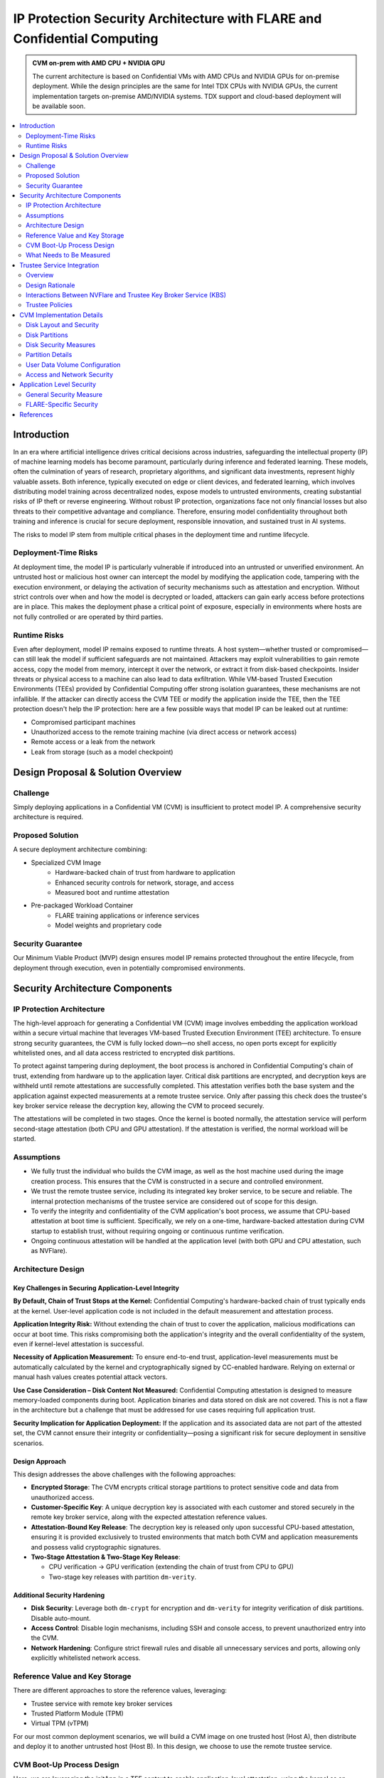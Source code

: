 .. _cc_architecture:

##########################################################################
IP Protection Security Architecture with FLARE and Confidential Computing
##########################################################################

.. admonition:: CVM on-prem with AMD CPU + NVIDIA GPU

    The current architecture is based on Confidential VMs with AMD CPUs and NVIDIA GPUs for on-premise deployment.
    While the design principles are the same for Intel TDX CPUs with NVIDIA GPUs, the current implementation targets
    on-premise AMD/NVIDIA systems. TDX support and cloud-based deployment will be available soon.


.. contents::
   :local:
   :depth: 2

Introduction
============

In an era where artificial intelligence drives critical decisions across industries, safeguarding the intellectual property (IP) of machine learning models has become paramount, particularly during inference and federated learning. These models, often the culmination of years of research, proprietary algorithms, and significant data investments, represent highly valuable assets. Both inference, typically executed on edge or client devices, and federated learning, which involves distributing model training across decentralized nodes, expose models to untrusted environments, creating substantial risks of IP theft or reverse engineering. Without robust IP protection, organizations face not only financial losses but also threats to their competitive advantage and compliance. Therefore, ensuring model confidentiality throughout both training and inference is crucial for secure deployment, responsible innovation, and sustained trust in AI systems.

The risks to model IP stem from multiple critical phases in the deployment time and runtime lifecycle.

Deployment-Time Risks
---------------------

At deployment time, the model IP is particularly vulnerable if introduced into an untrusted or unverified environment. An untrusted host or malicious host owner can intercept the model by modifying the application code, tampering with the execution environment, or delaying the activation of security mechanisms such as attestation and encryption. Without strict controls over when and how the model is decrypted or loaded, attackers can gain early access before protections are in place. This makes the deployment phase a critical point of exposure, especially in environments where hosts are not fully controlled or are operated by third parties.

Runtime Risks
-------------

Even after deployment, model IP remains exposed to runtime threats. A host system—whether trusted or compromised—can still leak the model if sufficient safeguards are not maintained. Attackers may exploit vulnerabilities to gain remote access, copy the model from memory, intercept it over the network, or extract it from disk-based checkpoints. Insider threats or physical access to a machine can also lead to data exfiltration. While VM-based Trusted Execution Environments (TEEs) provided by Confidential Computing offer strong isolation guarantees, these mechanisms are not infallible. If the attacker can directly access the CVM TEE or modify the application inside the TEE, then the TEE protection doesn't help the IP protection: here are a few possible ways that model IP can be leaked out at runtime:

- Compromised participant machines
- Unauthorized access to the remote training machine (via direct access or network access)
- Remote access or a leak from the network
- Leak from storage (such as a model checkpoint)

Design Proposal & Solution Overview
====================================

Challenge
---------

Simply deploying applications in a Confidential VM (CVM) is insufficient to protect model IP. A comprehensive security architecture is required.

Proposed Solution
-----------------

A secure deployment architecture combining:

- Specialized CVM Image
    - Hardware-backed chain of trust from hardware to application
    - Enhanced security controls for network, storage, and access
    - Measured boot and runtime attestation
- Pre-packaged Workload Container
    - FLARE training applications or inference services
    - Model weights and proprietary code

Security Guarantee
------------------

Our Minimum Viable Product (MVP) design ensures model IP remains protected throughout the entire lifecycle, from deployment through execution, even in potentially compromised environments.


Security Architecture Components
=================================

IP Protection Architecture
--------------------------

The high-level approach for generating a Confidential VM (CVM) image involves embedding the application workload within a secure virtual machine that leverages VM-based Trusted Execution Environment (TEE) architecture. To ensure strong security guarantees, the CVM is fully locked down—no shell access, no open ports except for explicitly whitelisted ones, and all data access restricted to encrypted disk partitions.

To protect against tampering during deployment, the boot process is anchored in Confidential Computing's chain of trust, extending from hardware up to the application layer. Critical disk partitions are encrypted, and decryption keys are withheld until remote attestations are successfully completed. This attestation verifies both the base system and the application against expected measurements at a remote trustee service. Only after passing this check does the trustee's key broker service release the decryption key, allowing the CVM to proceed securely.

The attestations will be completed in two stages. Once the kernel is booted normally, the attestation service will perform second-stage attestation (both CPU and GPU attestation). If the attestation is verified, the normal workload will be started.

Assumptions
-----------

- We fully trust the individual who builds the CVM image, as well as the host machine used during the image creation process. This ensures that the CVM is constructed in a secure and controlled environment.
- We trust the remote trustee service, including its integrated key broker service, to be secure and reliable. The internal protection mechanisms of the trustee service are considered out of scope for this design.
- To verify the integrity and confidentiality of the CVM application's boot process, we assume that CPU-based attestation at boot time is sufficient. Specifically, we rely on a one-time, hardware-backed attestation during CVM startup to establish trust, without requiring ongoing or continuous runtime verification.
- Ongoing continuous attestation will be handled at the application level (with both GPU and CPU attestation, such as NVFlare).

Architecture Design
-------------------

.. image:: ../../resources/flare_on_prem_cvm_ip_protection.png
   :height: 300px

Key Challenges in Securing Application-Level Integrity
^^^^^^^^^^^^^^^^^^^^^^^^^^^^^^^^^^^^^^^^^^^^^^^^^^^^^^^

**By Default, Chain of Trust Stops at the Kernel:**
Confidential Computing's hardware-backed chain of trust typically ends at the kernel. User-level application code is not included in the default measurement and attestation process.

**Application Integrity Risk:**
Without extending the chain of trust to cover the application, malicious modifications can occur at boot time. This risks compromising both the application's integrity and the overall confidentiality of the system, even if kernel-level attestation is successful.

**Necessity of Application Measurement:**
To ensure end-to-end trust, application-level measurements must be automatically calculated by the kernel and cryptographically signed by CC-enabled hardware. Relying on external or manual hash values creates potential attack vectors.

**Use Case Consideration – Disk Content Not Measured:**
Confidential Computing attestation is designed to measure memory-loaded components during boot. Application binaries and data stored on disk are not covered. This is not a flaw in the architecture but a challenge that must be addressed for use cases requiring full application trust.

**Security Implication for Application Deployment:**
If the application and its associated data are not part of the attested set, the CVM cannot ensure their integrity or confidentiality—posing a significant risk for secure deployment in sensitive scenarios.

Design Approach
^^^^^^^^^^^^^^^

This design addresses the above challenges with the following approaches:

- **Encrypted Storage**: The CVM encrypts critical storage partitions to protect sensitive code and data from unauthorized access.

- **Customer-Specific Key**: A unique decryption key is associated with each customer and stored securely in the remote key broker service, along with the expected attestation reference values.

- **Attestation-Bound Key Release**: The decryption key is released only upon successful CPU-based attestation, ensuring it is provided exclusively to trusted environments that match both CVM and application measurements and possess valid cryptographic signatures.

- **Two-Stage Attestation & Two-Stage Key Release**:
  
  - CPU verification → GPU verification (extending the chain of trust from CPU to GPU)
  - Two-stage key releases with partition ``dm-verity``.

Additional Security Hardening
^^^^^^^^^^^^^^^^^^^^^^^^^^^^^^

- **Disk Security**: Leverage both ``dm-crypt`` for encryption and ``dm-verity`` for integrity verification of disk partitions. Disable auto-mount.
- **Access Control**: Disable login mechanisms, including SSH and console access, to prevent unauthorized entry into the CVM.
- **Network Hardening**: Configure strict firewall rules and disable all unnecessary services and ports, allowing only explicitly whitelisted network access.

Reference Value and Key Storage
--------------------------------

There are different approaches to store the reference values, leveraging:

- Trustee service with remote key broker services
- Trusted Platform Module (TPM)
- Virtual TPM (vTPM)

For our most common deployment scenarios, we will build a CVM image on one trusted host (Host A), then distribute and deploy it to another untrusted host (Host B). In this design, we choose to use the remote trustee service.

CVM Boot-Up Process Design
---------------------------

.. image:: ../../resources/cvm_bootup_process.png
   :height: 300px

Here, we are leveraging the initApp in a TEE context to enable application-level attestation, using the kernel as an indirect attesting environment.


Kernel as an Attesting Environment – via InitApp in TEE
^^^^^^^^^^^^^^^^^^^^^^^^^^^^^^^^^^^^^^^^^^^^^^^^^^^^^^^

Concept Overview
""""""""""""""""

In a Confidential Computing environment (e.g., AMD SEV-SNP, Intel TDX), the kernel is already measured at boot time by the hardware-backed chain of trust. Rather than modifying the kernel or injecting measurement logic earlier in the boot flow, we delegate application-level attestation to a lightweight agent called InitApp, which runs in early user space—right after the kernel, but before any application workload or sensitive data is accessed.

Key Design Principles
"""""""""""""""""""""

**Trusted Kernel Base**

The kernel serves as the base of trust. It is measured by the TEE platform during boot, forming part of the trusted launch.

**InitApp as Attesting Agent**

InitApp is responsible for:

- Performing application-level attestation
- Interacting with the trustee service and key broker

InitApp Placement and Measurement
""""""""""""""""""""""""""""""""""

For proper attestation, InitApp must be embedded within the initramfs rather than placed in external locations such as ``/oem/initapp``.

**Measurement Scope**

The attestation measurement must include:

- Kernel
- Kernel arguments (command line)
- Initramfs

With AMD SEV-SNP, this is configured using the ``kernel-hashes=on`` flag.

**Design Rationale**

Embedding InitApp within initramfs ensures:

- InitApp is loaded into kernel memory during boot
- InitApp is automatically measured as part of the initramfs by the attestation SDK
- No additional measurement mechanisms are required
- Placement outside initramfs bypasses automatic measurement and creates replay attack vulnerabilities

QEMU Launch Example
"""""""""""""""""""

.. code-block::

    sudo qemu-system-x86_64 \
      -bios OVMF.amdsev.fd \
      -initrd initrd.img \
      -kernel vmlinuz \
      -append "root=/dev/mapper/crypt_root rw console=ttyS0 pci=realloc,nocrs vm_id=__cvm_id__" \
      -nographic \
      -machine memory-encryption=sev0,vmport=off \
      -object memory-backend-memfd,id=ram1,size=${MEM}G,share=true,prealloc=false \
        -machine memory-backend=ram1 \
        -object sev-snp-guest,id=sev0,cbitpos=${CBITPOS},reduced-phys-bits=1,policy=0x30000,kernel-hashes=on \
      -vga none \
      -enable-kvm -no-reboot \
      -cpu EPYC-v4 \
      -machine q35 -smp $CORES -m ${MEM}G,slots=2,maxmem=512G \
      ...
      <rest of command>


In this setup,
    - ``initrd.img`` is loaded into kernel memory and included in the TEE measurement, securing both InitApp and its logic.
    - AMD EPYC CPU processor EPYC-v4 is used
    - we use OVMF.amdsev.fd
    - kernel-hashes=on


What Needs to Be Measured
--------------------------

When preparing a Confidential VM (CVM) image, it's crucial to ensure that key components are measured and cryptographically verified to maintain a trusted boot process.

With TEE platforms like AMD SEV-SNP or Intel TDX, the firmware measures and includes the hashes of the following in the attestation report:

- Kernel binary
- Initramfs (which includes InitApp)
- Kernel command-line parameters
- Firmware (UEFI/BIOS)
- EFI boot configuration (depending on platform and setup)

These measurements are rooted in hardware and cannot be forged by the host. Any tampering with measured components—such as modifying InitApp—will result in a different TEE measurement hash. Consequently, the Trustee will detect the mismatch and deny key release, preventing decryption of sensitive data.

.. note::

   You do not need to sign or measure the entire CVM disk image. Focusing on these critical boot-time components is sufficient to establish a robust and verifiable chain of trust.


CVM Image Measurement
^^^^^^^^^^^^^^^^^^^^^

The InitApp does a CVM image measurement using ``snpguest`` tool. This measurement is printed in the boot log always,
even in case of a boot failure.

What does it measure:

.. list-table::
   :header-rows: 1

   * - Component
     - Measured by Default
     - Measured with kernel-hashes=on
   * - OVMF
     - ✅ Yes
     - ✅ Yes
   * - Kernel (vmlinuz)
     - ❌ No
     - ✅ Yes
   * - initrd/initramfs
     - ❌ No
     - ✅ Yes
   * - Kernel args
     - ❌ No
     - ✅ Yes

The SEV-SNP measurement is a SHA-384 hash of:

- OVMF + firmware state
- Kernel
- Initrd
- Kernel command line
- Platform launch policy
- Guest-supplied report_data
- etc.

As long as:

- Provide the same inputs to both sev-snp-measure and the runtime SEV-SNP launch process (i.e., QEMU/KVM with SEV-SNP enabled),
- Don't introduce randomness between build and runtime (e.g., dynamic kernel arguments, timestamps, UUIDs),

The measurement will match exactly.

Attestation Stages
^^^^^^^^^^^^^^^^^^

1. **Boot-Time Attestation**
   - Scope: CPU only
   - Ensures the integrity of the CVM and the early boot process, including initApp.
   - Performed using the Trustee Service at startup.

2. **Runtime Attestation**
   - Scope: CPU + GPU
   - Required to protect the application workload during runtime execution.
   - Likely involves an application-level attestation agent.
   - FLARE integrates a Confidential Computing (CC) Manager that performs attestation at multiple stages, including runtime, to maintain trust across the system lifecycle.


Trustee Service Integration
============================

Overview
--------

To protect the model IP, confidential computing hardware alone is not sufficient. Additional infrastructure and services are required—most critically, the Trustee Service, which includes the following components:

- Attestation Service
- Key Broker Service

The Trustee Service must support CPU-level attestation across AMD, Intel, and ARM architectures during the boot process. For this design, we adopt the CNCF Confidential Containers (CoCo) Project Trustee Service and Guest components:
🔗 https://github.com/confidential-containers/trustee

Any other open-source or proprietary trustee service can also be used. This infrastructure is swappable.

Design Rationale
----------------

This design is chosen based on the following key factors:

- Our main focus is on protecting the integrity and confidentiality of initApp during boot up.
- The initApp is a small script that runs independently of the GPU, so GPU attestation is not required at this stage.
- We need an open-source trustee service that has both key broker service and attestation, and basic configuration support. CoCo Trustee Service is the only option we can find at the moment.

Interactions Between NVFlare and Trustee Key Broker Service (KBS)
-----------------------------------------------------------------

The following block diagram shows the interaction among the NVFlare CVM, Attestation Agent (AA), Key Broker Service (KBS), Trustee, and Attestation Service (AS).

.. image:: ../../resources/cvm_trustee_interaction.png
    :height: 500px

Trustee Policies
----------------

The "trustee policy" refers to the rules and configurations governing how secrets are released and how the trustworthiness of a confidential workload is verified before granting access to sensitive data. It involves two main types of policies: resource policies and attestation policies.

- **Resource Policies**: These policies determine which secrets are released to a specific workload, typically scoped to the container. They control what secrets are available to the workload, ensuring that only necessary information is provided.
- **Attestation Policies**: These policies define how the claims about the Trusted Computing Base (TCB) are compared to reference values to determine the trustworthiness of the workload. They specify how the attestation process verifies that the workload is running in a trusted environment.

We only need to use **resource policy** with the default attestation policy.

One can set the policy to the needed measurement (hash values) or referring to the reference values.

Set Policy
^^^^^^^^^^

Here is a policy example. The resource policy we set to ensure only CVM with the measurement matching the value can get the resource (the key for LUKS).

.. code-block:: text

   package policy
   default allow = false

   allow {
       input["submods"]["cpu0"]["ear.veraison.annotated-evidence"]["snp"]["measurement"] == "Cwa8qBJimP2freTTrrpvAZVbEQEyAhPY4fZGgSn9z4qtt0CAGmcS+Otz96qQZ92k"
   }

And the command to set this policy into the Trustee service.

.. code-block:: bash

   #!/usr/bin/env bash
   TRUSTEE_ADDRESS=<your organization trustee service addresss>
   PORT=8999

   ROOTCA=keys/rootCA.crt

   sudo kbs-client --url https://$TRUSTEE_ADDRESS:$PORT --cert-file $ROOTCA config --auth-private-key private.key  set-resource-policy --policy-file resource_policy.rego

Set & Get Resource
^^^^^^^^^^^^^^^^^^

Here is the command for KBS client to set and get resources:

.. code-block:: bash

   kbs-client --url https://$TRUSTEE_ADDRESS:$PORT --cert-file $ROOTCA config --auth-private-key $PRIVATE_KEY set-resource --resource-file $SECRET_FILE --path $URL_PATH
   kbs-client --url https://$TRUSTEE_ADDRESS:$PORT --cert-file $ROOTCA get-resource --path $URL_PATH

.. note::

   ``--path $URL_PATH``: This is used for identity namespace isolation for now.


CVM Implementation Details
===========================

Disk Layout and Security
------------------------

.. image:: ../../resources/cvm_disk_layout.png
    :height: 300px

Disk Partitions
---------------

.. list-table::
   :header-rows: 1

   * - Partition
     - Mount Point or host location
     - Contents
     - Encryption
     - Notes
   * - Kernel + Initramfs
     - host
     - Kernel image, initramfs
     - ❌
     - Tampering causes measurement change and boot failure
   * - Boot Log
     - host
     - Early boot logs from initramfs and InitApp
     - ❌
     - Allows monitoring boot failures from the host
   * - Root Filesystem
     - /root
     - Full Ubuntu OS install
     - dm-crypt
     - Encrypted root filesystem
   * - App Log
     - /applog
     - Application logs
     - ❌
     - Separate image; readable after CVM shutdown
   * - User Config
     - /user_config
     - User configuration directory
     - ❌
     - Modifiable before CVM launch
   * - User Data
     - /user_data
     - User-provided data
     - ❌
     - Attached as separate image; supports NFS mount
   * - Temporary Files
     - /tmp
     - Runtime temporary files (RAM)
     - TEE
     - RAM disk protected by TEE
   * - Swap
     - N/A
     - N/A
     - N/A
     - Disabled

Disk Security Measures
----------------------

**Mount Security**

Auto-mounting is disabled to prevent unauthorized or accidental mounting of external devices.

**Encryption**

- **Root Filesystem**: Encrypted using ``dm-crypt``; decryption key released only after successful attestation
- **Temporary Storage**: ``/tmp`` is a RAM disk protected by TEE hardware encryption
- **User Data**: Unencrypted by design; users control data encryption externally if needed

Partition Details
-----------------

**Logging**

``bootlog`` - File on Host Machine

This log records the boot process and is essential during setup and debugging, especially when diagnosing boot failures. The boot log is stored on the host machine (not inside the CVM) and is writable during the boot process.

``/applog`` - Partition on CVM Disk

This log captures application-level output (e.g., FLARE logs). It is writable to aid debugging—for instance, when investigating connectivity issues between clients and servers. The log is visible to the host and implemented as a separate image file. This allows log analysis to continue even after the CVM is shut down.

**Configuration**

``/user_config`` - Partition on CVM Disk

The user_config partition is intended for user-specific configurations that could change the workload behavior. This partition is exposed to the host and can be changed outside the CVM.

For example, in FLARE applications, each site will have local configurations specific to the site, such as privacy policies or authentication configurations.

User Data Volume Configuration
-------------------------------

User data is provided via an unencrypted drive image (``user_data.qcow2``) mounted at ``/user_data``. Users can copy required data onto this drive before launching the CVM.

**NFS Mount Support**

For remote data access, NFS mounts are supported. The CVM will automatically mount an NFS volume if an ``ext_mount.conf`` file is present in ``/user_data`` with the following format:

.. code-block:: text

   $NFS_SERVER_NAME_or_IP:$EXPORT_DIR

Example:

.. code-block:: text

   172.31.53.113:/var/tmp/nfs_export

The NFS export will be mounted to ``/user_data/mnt`` using:

.. code-block:: bash

   sudo mount -t nfs -o resvport $NFS_EXPORT /user_data/mnt

.. note::

   If NAT is used in the network path, configure the NFS export as insecure:
   
   .. code-block:: bash
   
      /training_data *(rw,sync,no_subtree_check,insecure)


.. image:: ../../resources/user_data_mount.png
   :height: 300px


Access and Network Security
---------------------------

CVM Lockdown
^^^^^^^^^^^^

The CVM is designed with comprehensive access restrictions to prevent unauthorized entry and manipulation:

**Administrative Access**

- The system is configured to be admin-less by removing all users from the sudoers file
- OS-level login is disabled entirely
- SSH (sshd) is disabled
- Serial console access is disabled

**Network Restrictions**

All network connections are authenticated and encrypted using TLS for secure communication with attestation services and application endpoints.

A strict firewall policy is enforced using iptables with whitelist-based port control for both inbound and outbound traffic:

- **Default Policy**: All inbound and outbound ports are blocked
- **Inbound Whitelist**: Only explicitly allowed ports for:

  - Application communication (e.g., FLARE server accepting client connections)

- **Outbound Whitelist**: Only explicitly allowed ports for:

  - DNS resolution
  - Attestation services communication
  - Application server connections (e.g., FLARE client to server)
  - Experiment tracking services (e.g., MLflow)
  - Management or monitoring services (if configured)
  
This defense-in-depth approach ensures that even if an attacker gains host-level access, they cannot log in, connect remotely, or communicate through unauthorized network channels.


Application Level Security
===========================

In addition to the basic CVM Security, we also need additional security at application level. This might be different for different type of applications.

General Security Measure
------------------------

For all applications, we need the following additional security measures:
    - **Attestation service agent**:
        - Perform the self-attestation using both CPU and GPU attestation service at start.
        - Boot level attestation is only for CPU, we need to attest GPU as well.
        - Perform periodical self-tests to make sure the system is not compromised.
    - **Code Level security**:
        - No dynamic code changes.

FLARE-Specific Security
-----------------------

Federated Learning Provision Process
^^^^^^^^^^^^^^^^^^^^^^^^^^^^^^^^^^^^

Federated learning provision is a process to prepare the software packages (FLARE's startup kits) for each participating organization. Clients and the server will obtain different startup kits. The package is prepared by the system owned by the project admin and then distributed to each participant. Then, FL Server needs to start first, FL Client site will start the startup kit, connect to FL server.

There are three distinguished phases:

- **Provision processes** – prepare the software artifacts (the startup kits).
- **Distribution process** – software packages are distributed to participants.
- **Run-time processes** – At each participant's host machine, the participant deploys the package, starts the FL system, and establishes the communication between the FL server and the participant.

Terminology
^^^^^^^^^^^

To simplify discussions, we define the following roles:

- **Project Admin**: The individual responsible for initiating and managing the overall project. This includes approving participants, provisioning resources, and triggering the Confidential VM (CVM) build process.

- **Model Owner**: The entity (person or organization) that owns both the pre-trained model and the final trained model. They are primarily concerned with protecting the intellectual property of the model.

- **Data Owner**: The entity that owns the private data used in training. Data privacy and security are their primary concerns.

- **Org Admin**: An IT administrator from a participating organization. This person is responsible for setting up the local environment and launching the site-specific Federated Learning (FL) system instance (e.g., the FL client).

The Process
^^^^^^^^^^^

- **Provision Process**: The generated CVM image will be a lockdown with no access. This is done via additional hardened security measures described above.
- **Distribution process**: For CLI based provision, we will let customers decide the best way to distribute the CVM image file.
- **Deploy/start**: The participant, deployed the CVM image to a CC-enabled Host, add NFS data volume need for the training, run start scripts to start the system.

.. note:: FLARE Dashboard Support
    In current release, FLARE Dashboard provision is not supported for CVM provision.

FLARE Attestation Verification
^^^^^^^^^^^^^^^^^^^^^^^^^^^^^^^

FLARE's CC manager performs three different attestations:

- **Self-attestation**
- **Cross-verification among client and server**
- **Periodical cross-verification**

FLARE Workload Execution and Access Control Policies
^^^^^^^^^^^^^^^^^^^^^^^^^^^^^^^^^^^^^^^^^^^^^^^^^^^^

- All training and inference code must be pre-reviewed and approved before inclusion in the workload.
- The application and its dependencies are pre-installed in the workload docker.
- Job execution is triggered by submitting a predefined job configuration—no dynamic or custom or user-supplied code is allowed at runtime.

For IP Protection Use Cases
^^^^^^^^^^^^^^^^^^^^^^^^^^^

- Only the Project Admin is authorized to download results, including the global model and logs.
- Download permissions are disabled for all other users and cannot be overridden at the individual site level.


References
==========

- NVIDIA Deployment Guide for SecureAI: https://docs.nvidia.com/cc-deployment-guide-tdx.pdf
- RATS architecture: https://www.rfc-editor.org/rfc/rfc9334.html
- Google Confidential Space Security Overview: https://cloud.google.com/docs/security/confidential-space
- Confidential containers trustee attestation service solution overview and use cases https://www.redhat.com/en/blog/introducing-confidential-containers-trustee-attestation-services-solution-overview-and-use-cases
- Confidential Container Trustee: https://github.com/confidential-containers/trustee
- Azure confidential computing: harden the linux image to remove sudo users: https://learn.microsoft.com/en-us/azure/confidential-computing/harden-the-linux-image-to-remove-sudo-users
- Microsoft Secure the Windows boot process. https://learn.microsoft.com/en-us/windows/security/operating-system-security/system-security/secure-the-windows-10-boot-process
- Microsoft Secure Boot. Note these links to the above article.
  - https://learn.microsoft.com/en-us/windows-hardware/design/device-experiences/oem-secure-boot
- SEV-SNP measurement tool: https://github.com/virtee/sev-snp-measure




